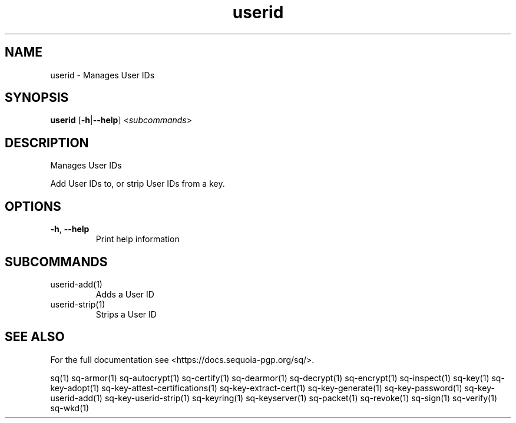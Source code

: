 .ie \n(.g .ds Aq \(aq
.el .ds Aq '
.TH userid 1 "July 2022" "sq 0.26.0" "Sequoia Manual"
.SH NAME
userid \- Manages User IDs
.SH SYNOPSIS
\fBuserid\fR [\fB\-h\fR|\fB\-\-help\fR] <\fIsubcommands\fR>
.SH DESCRIPTION
Manages User IDs
.PP
Add User IDs to, or strip User IDs from a key.
.SH OPTIONS
.TP
\fB\-h\fR, \fB\-\-help\fR
Print help information
.SH SUBCOMMANDS
.TP
userid\-add(1)
Adds a User ID
.TP
userid\-strip(1)
Strips a User ID
.SH "SEE ALSO"
For the full documentation see <https://docs.sequoia\-pgp.org/sq/>.
.PP
sq(1)
sq\-armor(1)
sq\-autocrypt(1)
sq\-certify(1)
sq\-dearmor(1)
sq\-decrypt(1)
sq\-encrypt(1)
sq\-inspect(1)
sq\-key(1)
sq\-key\-adopt(1)
sq\-key\-attest\-certifications(1)
sq\-key\-extract\-cert(1)
sq\-key\-generate(1)
sq\-key\-password(1)
sq\-key\-userid\-add(1)
sq\-key\-userid\-strip(1)
sq\-keyring(1)
sq\-keyserver(1)
sq\-packet(1)
sq\-revoke(1)
sq\-sign(1)
sq\-verify(1)
sq\-wkd(1)
